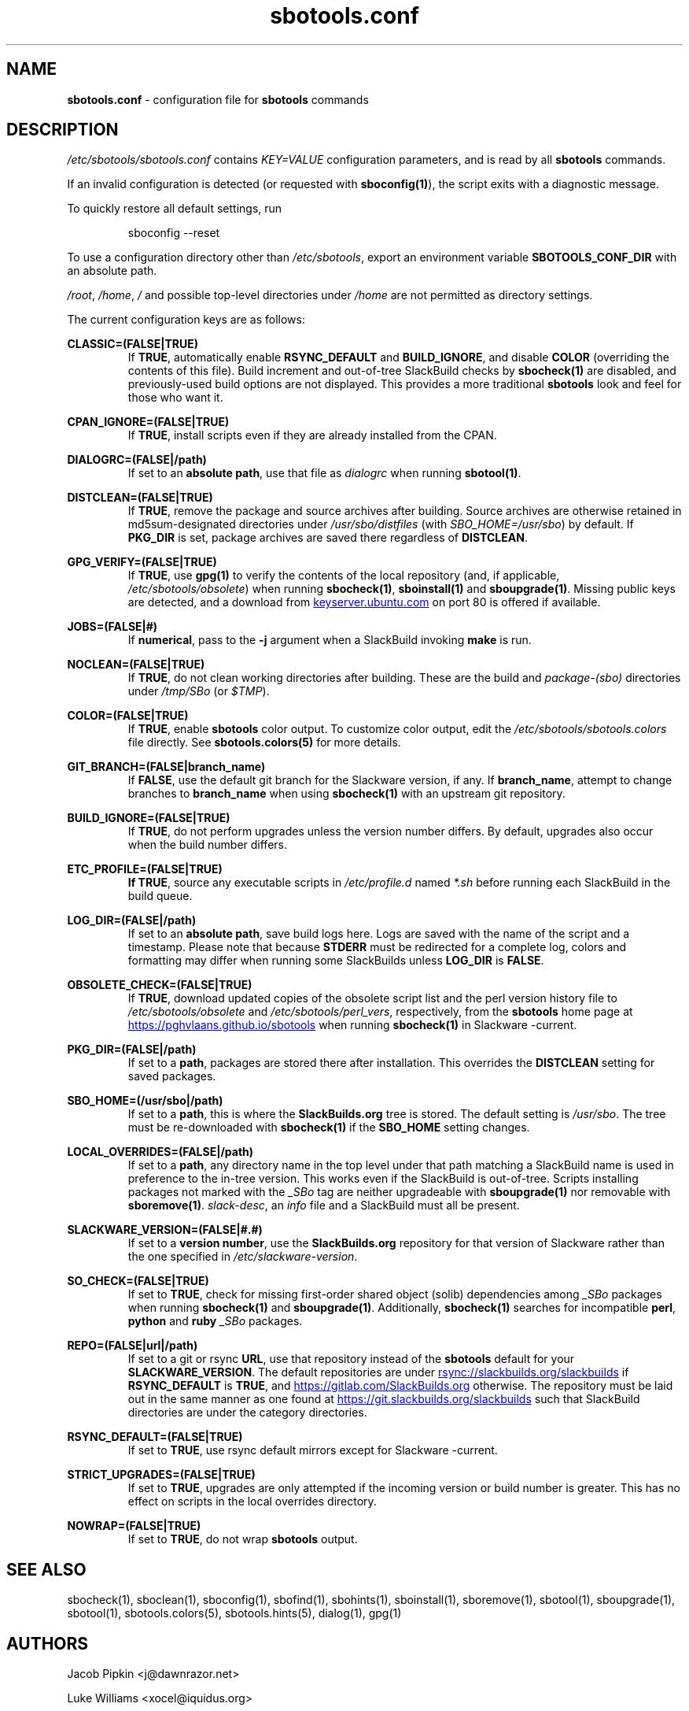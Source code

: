 .TH sbotools.conf 5 "Prickle-Prickle, The Aftermath 12, 3191 YOLD" "sbotools 4.1" sbotools
.SH NAME
.P
.B
sbotools.conf
- configuration file for
.B
sbotools
commands
.SH DESCRIPTION
.P
.I
/etc/sbotools/sbotools.conf
contains
.I
KEY=VALUE
configuration parameters, and is read by all
.B
sbotools
commands.
.P
If an invalid configuration is detected (or requested with
.B
sboconfig(1)\fR\
), the script exits with a diagnostic message.
.P
To quickly restore all default settings, run
.RS

sboconfig --reset


.RE
To use a configuration directory other than
.I
/etc/sbotools\fR\
\&, export an environment variable
.B
SBOTOOLS_CONF_DIR
with an absolute path.
.P
.I
/root\fR\
\&,
.I
/home\fR\
\&,
.I
/
and possible top-level directories under
.I
/home
are not permitted as directory settings.
.P
The current configuration keys are as follows:
.P
.B
CLASSIC=(FALSE|TRUE)
.RS
If
.B
TRUE\fR\
\&, automatically enable
.B
RSYNC_DEFAULT
and
.B
BUILD_IGNORE\fR\
\&, and disable
.B
COLOR
(overriding the contents of this file). Build increment and out-of-tree
SlackBuild checks by
.B
sbocheck(1)
are disabled, and previously-used build options are not displayed.
This provides a more traditional
.B
sbotools
look and feel for those who want it.
.RE
.P
.B
CPAN_IGNORE=(FALSE|TRUE)
.RS
If
.B
TRUE\fR\
\&, install scripts even if they are already installed from the CPAN.
.RE
.P
.B
DIALOGRC=(FALSE|/path)
.RS
If set to an
.B
absolute path\fR\
\&, use that file as
.I
dialogrc
when running
.B
sbotool(1)\fR\
\&.
.RE
.P
.B
DISTCLEAN=(FALSE|TRUE)
.RS
If
.B
TRUE\fR\
\&, remove the package and source archives after building. Source
archives are otherwise retained in md5sum-designated directories under
.I
/usr/sbo/distfiles
(with
.I
SBO_HOME=/usr/sbo\fR\
\&)
by default. If
.B
PKG_DIR
is set, package archives are saved there regardless of
.B
DISTCLEAN\fR\
\&.
.RE
.P
.B
GPG_VERIFY=(FALSE|TRUE)
.RS
If
.B
TRUE\fR\
\&, use
.B
gpg(1)
to verify the contents of the local repository (and, if applicable,
.I
/etc/sbotools/obsolete\fR\
) when running
.B
sbocheck(1)\fR\
\&,
.B
sboinstall(1)
and
.B
sboupgrade(1)\fR\
\&. Missing public keys are detected, and a download from
.UR keyserver.ubuntu.com
.UE
on port 80 is offered if available.
.RE
.P
.B
JOBS=(FALSE|#)
.RS
If
.B
numerical\fR\
\&, pass to the
.B
-j
argument when a SlackBuild invoking
.B
make
is run.
.RE
.P
.B
NOCLEAN=(FALSE|TRUE)
.RS
If
.B
TRUE\fR\
\&, do not clean working directories after building.
These are the build and
.I
package-(sbo)
directories under
.I
/tmp/SBo
(or
.I
$TMP\fR\
).
.RE
.P
.B
COLOR=(FALSE|TRUE)
.RS
If
.B
TRUE\fR\
\&, enable
.B
sbotools
color output. To customize color output, edit the
.I
/etc/sbotools/sbotools.colors
file directly. See
.B
sbotools.colors(5)
for more details.
.RE
.P
.B
GIT_BRANCH=(FALSE|branch_name)
.RS
If
.B
FALSE\fR\
\&, use the default git branch for the Slackware
version, if any. If
.B
branch_name\fR\
\&, attempt to change
branches to
.B
branch_name
when using
.B
sbocheck(1)
with an upstream git repository.
.RE
.P
.B
BUILD_IGNORE=(FALSE|TRUE)
.RS
If
.B
TRUE\fR\
\&, do not perform upgrades unless the
version number differs. By default, upgrades
also occur when the build number differs.
.RE
.P
.B
ETC_PROFILE=(FALSE|TRUE)
.RS
.B
If
.B
TRUE\fR\
\&, source any executable scripts in
.I
/etc/profile.d
named
.I
*.sh
before running each SlackBuild in the build queue.
.RE
.P
.B
LOG_DIR=(FALSE|/path)
.RS
If set to an
.B
absolute path\fR\
\&, save build logs here. Logs are saved with the name of the script
and a timestamp. Please note that because
.B
STDERR
must be redirected for a complete log, colors and formatting may differ
when running some SlackBuilds unless
.B
LOG_DIR
is
.B
FALSE\fR\
\&.
.RE
.P
.B
OBSOLETE_CHECK=(FALSE|TRUE)
.RS
If
.B
TRUE\fR\
\&, download updated copies of the obsolete script list and the perl
version history file to
.I
/etc/sbotools/obsolete
and
.I
/etc/sbotools/perl_vers\fR\
\&, respectively, from the
.B
sbotools
home page at
.UR https://pghvlaans.github.io/sbotools
.UE
when running
.B
sbocheck(1)
in Slackware -current.
.RE
.P
.B
PKG_DIR=(FALSE|/path)
.RS
If set to a
.B
path\fR\
\&, packages are stored there after installation. This
overrides the
.B
DISTCLEAN
setting for saved packages.
.RE
.P
.B
SBO_HOME=(/usr/sbo|/path)
.RS
If set to a
.B
path\fR\
\&, this is where the
.B
SlackBuilds.org
tree is stored. The default setting is
.I
/usr/sbo\fR\
\&. The tree must be re-downloaded with
.B
sbocheck(1)
if the
.B
SBO_HOME
setting changes.
.RE
.P
.B
LOCAL_OVERRIDES=(FALSE|/path)
.RS
If set to a
.B
path\fR\
\&, any directory name in the top level under that path matching a
SlackBuild name is used in preference to the
in-tree version. This works even if the SlackBuild
is out-of-tree. Scripts installing packages not marked
with the
.I
_SBo
tag are neither upgradeable with
.B
sboupgrade(1)
nor removable with
.B
sboremove(1)\fR\
\&.
.I
slack-desc\fR\
\&, an
.I
info
file and
a SlackBuild must all be present.
.RE
.P
.B
SLACKWARE_VERSION=(FALSE|#.#)
.RS
If set to a
.B
version number\fR\
\&, use the
.B
SlackBuilds.org
repository for that version of Slackware rather than
the one specified in
.I
/etc/slackware-version\fR\
\&.
.RE
.P
.B
SO_CHECK=(FALSE|TRUE)
.RS
If set to
.B
TRUE\fR\
\&, check for missing first-order shared object (solib) dependencies
among
.I
_SBo
packages when running
.B
sbocheck(1)
and
.B
sboupgrade(1)\fR\
\&. Additionally,
.B
sbocheck(1)
searches for incompatible
.B
perl\fR\
\&,
.B
python
and
.B
ruby
.I
_SBo
packages.
.RE
.P
.B
REPO=(FALSE|url|/path)
.RS
If set to a git or rsync
.B
URL\fR\
\&, use that repository instead of the
.B
sbotools
default for your
.B
SLACKWARE_VERSION\fR\
\&. The default repositories are under
.UR rsync://slackbuilds.org/slackbuilds
.UE
if
.B
RSYNC_DEFAULT
is
.B
TRUE\fR\
\&, and
.UR https://gitlab.com/SlackBuilds.org
.UE
otherwise. The repository must be laid out in the same
manner as one found at
.UR https://git.slackbuilds.org/slackbuilds
.UE
such that SlackBuild directories are under the
category directories.
.RE
.P
.B
RSYNC_DEFAULT=(FALSE|TRUE)
.RS
If set to
.B
TRUE\fR\
\&, use rsync default mirrors except for Slackware -current.
.RE
.P
.B
STRICT_UPGRADES=(FALSE|TRUE)
.RS
If set to
.B
TRUE\fR\
\&, upgrades are only attempted if the incoming
version or build number is greater. This has no
effect on scripts in the local overrides directory.
.RE
.P
.B
NOWRAP=(FALSE|TRUE)
.RS
If set to
.B
TRUE\fR\
\&, do not wrap
.B
sbotools
output.
.SH SEE ALSO
.P
sbocheck(1), sboclean(1), sboconfig(1), sbofind(1), sbohints(1), sboinstall(1), sboremove(1), sbotool(1), sboupgrade(1), sbotool(1), sbotools.colors(5), sbotools.hints(5), dialog(1), gpg(1)
.SH AUTHORS
.P
Jacob Pipkin <j@dawnrazor.net>
.P
Luke Williams <xocel@iquidus.org>
.P
Andreas Guldstrand <andreas.guldstrand@gmail.com>
.SH MAINTAINER
.P
K. Eugene Carlson <kvngncrlsn@gmail.com>
